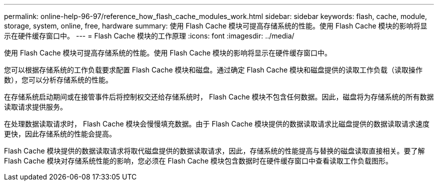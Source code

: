 ---
permalink: online-help-96-97/reference_how_flash_cache_modules_work.html 
sidebar: sidebar 
keywords: flash, cache, module, storage, system, online, free, hardware 
summary: 使用 Flash Cache 模块可提高存储系统的性能。使用 Flash Cache 模块的影响将显示在硬件缓存窗口中。 
---
= Flash Cache 模块的工作原理
:icons: font
:imagesdir: ../media/


[role="lead"]
使用 Flash Cache 模块可提高存储系统的性能。使用 Flash Cache 模块的影响将显示在硬件缓存窗口中。

您可以根据存储系统的工作负载要求配置 Flash Cache 模块和磁盘。通过确定 Flash Cache 模块和磁盘提供的读取工作负载（读取操作数），您可以分析存储系统的性能。

在存储系统启动期间或在接管事件后将控制权交还给存储系统时， Flash Cache 模块不包含任何数据。因此，磁盘将为存储系统的所有数据读取请求提供服务。

在处理数据读取请求时， Flash Cache 模块会慢慢填充数据。由于 Flash Cache 模块提供的数据读取请求比磁盘提供的数据读取请求速度更快，因此存储系统的性能会提高。

Flash Cache 模块提供的数据读取请求将取代磁盘提供的数据读取请求，因此，存储系统的性能提高与替换的磁盘读取直接相关。要了解 Flash Cache 模块对存储系统性能的影响，您必须在 Flash Cache 模块包含数据时在硬件缓存窗口中查看读取工作负载图形。
